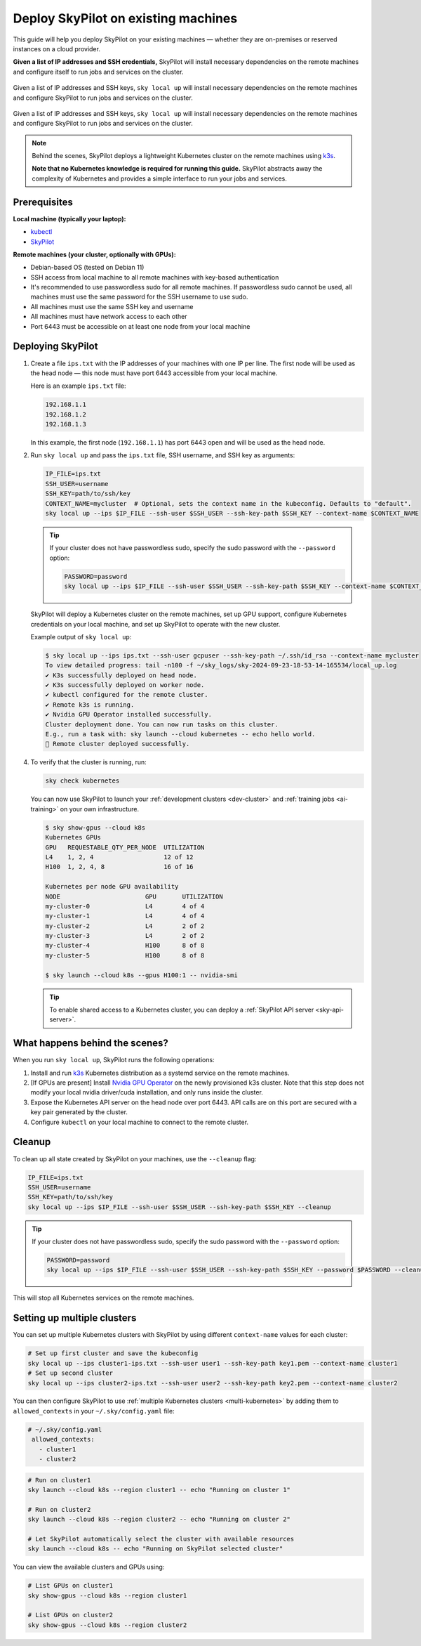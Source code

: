.. _existing-machines:

Deploy SkyPilot on existing machines
====================================

This guide will help you deploy SkyPilot on your existing machines — whether they are on-premises or reserved instances on a cloud provider.

**Given a list of IP addresses and SSH credentials,**
SkyPilot will install necessary dependencies on the remote machines and configure itself to run jobs and services on the cluster.

..
   Figure v1 (for deploy.sh): https://docs.google.com/drawings/d/1Jp1tTu1kxF-bIrS6LRMqoJ1dnxlFvn-iobVsXElXfAg/edit?usp=sharing
   Figure v2: https://docs.google.com/drawings/d/1hMvOe1HX0ESoUbCvUowla2zO5YBacsdruo0dFqML9vo/edit?usp=sharing
   Figure v2 Dark: https://docs.google.com/drawings/d/1AEdf9i3SO6MVnD7d-hwRumIfVndzNDqQmrFvRwwVEiU/edit

.. figure:: ../images/sky-existing-infra-workflow-light.png
   :width: 85%
   :align: center
   :alt: Deploying SkyPilot on existing machines
   :class: no-scaled-link, only-light

   Given a list of IP addresses and SSH keys, ``sky local up`` will install necessary dependencies on the remote machines and configure SkyPilot to run jobs and services on the cluster.

.. figure:: ../images/sky-existing-infra-workflow-dark.png
   :width: 85%
   :align: center
   :alt: Deploying SkyPilot on existing machines
   :class: no-scaled-link, only-dark

   Given a list of IP addresses and SSH keys, ``sky local up`` will install necessary dependencies on the remote machines and configure SkyPilot to run jobs and services on the cluster.


.. note::

    Behind the scenes, SkyPilot deploys a lightweight Kubernetes cluster on the remote machines using `k3s <https://k3s.io/>`_.

    **Note that no Kubernetes knowledge is required for running this guide.** SkyPilot abstracts away the complexity of Kubernetes and provides a simple interface to run your jobs and services.

Prerequisites
-------------

**Local machine (typically your laptop):**

* `kubectl <https://kubernetes.io/docs/tasks/tools/install-kubectl/>`_
* `SkyPilot <https://docs.skypilot.co/en/latest/getting-started/installation.html>`_

**Remote machines (your cluster, optionally with GPUs):**

* Debian-based OS (tested on Debian 11)
* SSH access from local machine to all remote machines with key-based authentication
* It's recommended to use passwordless sudo for all remote machines. If passwordless sudo cannot be used, all machines must use the same password for the SSH username to use sudo.
* All machines must use the same SSH key and username
* All machines must have network access to each other
* Port 6443 must be accessible on at least one node from your local machine

Deploying SkyPilot
------------------

1. Create a file ``ips.txt`` with the IP addresses of your machines with one IP per line.
   The first node will be used as the head node — this node must have port 6443 accessible from your local machine.

   Here is an example ``ips.txt`` file:

   .. code-block:: text

      192.168.1.1
      192.168.1.2
      192.168.1.3

   In this example, the first node (``192.168.1.1``) has port 6443 open and will be used as the head node.

2. Run ``sky local up`` and pass the ``ips.txt`` file, SSH username, and SSH key as arguments:

   .. code-block:: bash

      IP_FILE=ips.txt
      SSH_USER=username
      SSH_KEY=path/to/ssh/key
      CONTEXT_NAME=mycluster  # Optional, sets the context name in the kubeconfig. Defaults to "default".
      sky local up --ips $IP_FILE --ssh-user $SSH_USER --ssh-key-path $SSH_KEY --context-name $CONTEXT_NAME

   .. tip::
      If your cluster does not have passwordless sudo, specify the sudo password with the ``--password`` option:

      .. code-block:: bash

         PASSWORD=password
         sky local up --ips $IP_FILE --ssh-user $SSH_USER --ssh-key-path $SSH_KEY --context-name $CONTEXT_NAME --password $PASSWORD

   SkyPilot will deploy a Kubernetes cluster on the remote machines, set up GPU support, configure Kubernetes credentials on your local machine, and set up SkyPilot to operate with the new cluster.

   Example output of ``sky local up``:

   .. code-block:: console

      $ sky local up --ips ips.txt --ssh-user gcpuser --ssh-key-path ~/.ssh/id_rsa --context-name mycluster
      To view detailed progress: tail -n100 -f ~/sky_logs/sky-2024-09-23-18-53-14-165534/local_up.log
      ✔ K3s successfully deployed on head node.
      ✔ K3s successfully deployed on worker node.
      ✔ kubectl configured for the remote cluster.
      ✔ Remote k3s is running.
      ✔ Nvidia GPU Operator installed successfully.
      Cluster deployment done. You can now run tasks on this cluster.
      E.g., run a task with: sky launch --cloud kubernetes -- echo hello world.
      🎉 Remote cluster deployed successfully.


4. To verify that the cluster is running, run:

   .. code-block:: bash

      sky check kubernetes

   You can now use SkyPilot to launch your :ref:`development clusters <dev-cluster>` and :ref:`training jobs <ai-training>` on your own infrastructure.

   .. code-block:: console

      $ sky show-gpus --cloud k8s
      Kubernetes GPUs
      GPU   REQUESTABLE_QTY_PER_NODE  UTILIZATION
      L4    1, 2, 4                   12 of 12
      H100  1, 2, 4, 8                16 of 16

      Kubernetes per node GPU availability
      NODE                       GPU       UTILIZATION
      my-cluster-0               L4        4 of 4
      my-cluster-1               L4        4 of 4
      my-cluster-2               L4        2 of 2
      my-cluster-3               L4        2 of 2
      my-cluster-4               H100      8 of 8
      my-cluster-5               H100      8 of 8

      $ sky launch --cloud k8s --gpus H100:1 -- nvidia-smi

   .. tip::

      To enable shared access to a Kubernetes cluster, you can deploy a :ref:`SkyPilot API server <sky-api-server>`.

What happens behind the scenes?
-------------------------------

When you run ``sky local up``, SkyPilot runs the following operations:

1. Install and run `k3s <https://k3s.io/>`_ Kubernetes distribution as a systemd service on the remote machines.
2. [If GPUs are present] Install `Nvidia GPU Operator <https://docs.nvidia.com/datacenter/cloud-native/gpu-operator/latest/index.html>`_ on the newly provisioned k3s cluster. Note that this step does not modify your local nvidia driver/cuda installation, and only runs inside the cluster.
3. Expose the Kubernetes API server on the head node over port 6443. API calls are on this port are secured with a key pair generated by the cluster.
4. Configure ``kubectl`` on your local machine to connect to the remote cluster.


Cleanup
-------

To clean up all state created by SkyPilot on your machines, use the ``--cleanup`` flag:

.. code-block:: bash

    IP_FILE=ips.txt
    SSH_USER=username
    SSH_KEY=path/to/ssh/key
    sky local up --ips $IP_FILE --ssh-user $SSH_USER --ssh-key-path $SSH_KEY --cleanup

.. tip::
   If your cluster does not have passwordless sudo, specify the sudo password with the ``--password`` option:

   .. code-block:: bash

      PASSWORD=password
      sky local up --ips $IP_FILE --ssh-user $SSH_USER --ssh-key-path $SSH_KEY --password $PASSWORD --cleanup

This will stop all Kubernetes services on the remote machines.


Setting up multiple clusters
----------------------------

You can set up multiple Kubernetes clusters with SkyPilot by using different ``context-name`` values for each cluster:

.. code-block:: bash

    # Set up first cluster and save the kubeconfig
    sky local up --ips cluster1-ips.txt --ssh-user user1 --ssh-key-path key1.pem --context-name cluster1
    # Set up second cluster
    sky local up --ips cluster2-ips.txt --ssh-user user2 --ssh-key-path key2.pem --context-name cluster2


You can then configure SkyPilot to use :ref:`multiple Kubernetes clusters <multi-kubernetes>` by adding them to ``allowed_contexts`` in your ``~/.sky/config.yaml`` file:

.. code-block:: yaml

   # ~/.sky/config.yaml
    allowed_contexts:
      - cluster1
      - cluster2


.. code-block:: bash

    # Run on cluster1
    sky launch --cloud k8s --region cluster1 -- echo "Running on cluster 1"

    # Run on cluster2
    sky launch --cloud k8s --region cluster2 -- echo "Running on cluster 2"

    # Let SkyPilot automatically select the cluster with available resources
    sky launch --cloud k8s -- echo "Running on SkyPilot selected cluster"

You can view the available clusters and GPUs using:

.. code-block:: bash

    # List GPUs on cluster1
    sky show-gpus --cloud k8s --region cluster1

    # List GPUs on cluster2
    sky show-gpus --cloud k8s --region cluster2
